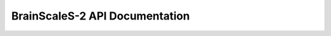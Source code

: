 BrainScaleS-2 API Documentation
===============================

.. autosummary::
   :toctree: _autosummary
   :template: custom-module-template.rst
   :recursive:

   pynn_brainscales.brainscales2


.. autosummary::
   :toctree: _autosummary
   :template: custom-module-template.rst
   :recursive:

   jaxsnn


.. autosummary::
   :toctree: _autosummary
   :template: custom-module-template.rst
   :recursive:

   hxtorch


.. autosummary::
   :toctree: _autosummary
   :template: custom-module-template.rst
   :recursive:

   pygrenade_vx


.. autosummary::
   :toctree: _autosummary
   :template: custom-module-template.rst
   :recursive:

   calix
